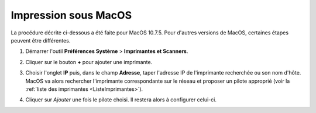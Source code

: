 Impression sous MacOS
=====================

La procédure décrite ci-dessous a été faite pour MacOS 10.7.5. Pour d'autres
versions de MacOS, certaines étapes peuvent être différentes.

#.  Démarrer l'outil **Préférences Système** > **Imprimantes et Scanners**.

    |image0|

    |image1|

#.  Cliquer sur le bouton **+** pour ajouter une imprimante.

    |image2|

#.  Choisir l'onglet **IP** puis, dans le champ **Adresse**, taper l'adresse
    IP de l'imprimante recherchée ou son nom d'hôte. MacOS va alors rechercher
    l'imprimante correspondante sur le réseau et proposer un pilote approprié
    (voir la :ref:`liste des imprimantes <ListeImprimantes>`).

    |image3|

#.  Cliquer sur *Ajouter* une fois le pilote choisi. Il restera alors à
    configurer celui-ci.

.. |image0| image:: images/MacOS_preferences.png
.. |image1| image:: images/MacOS_Imprimantes.png
.. |image2| image:: images/MacOS_ajouter.png
.. |image3| image:: images/MacOS_choix-imprimante.png
